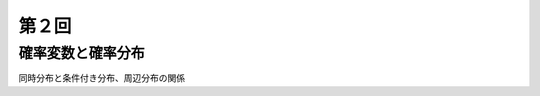 第２回
==========================

確率変数と確率分布
-----------------------------------------

同時分布と条件付き分布、周辺分布の関係
